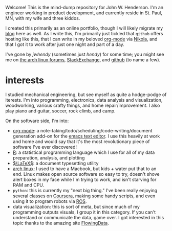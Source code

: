 #+begin_comment
.. title: about
.. slug: index
.. date: 2017-05-14 20:36:32 UTC-05:00
.. tags: mathjax
.. category: 
.. link: 
.. description: 
.. type: text
.. author: jwh
#+end_comment

#+begin_export html
<div class="container" align="right">
<div class="row">
<div class="col-md-12">
<img src="../img/jwh-bw_2016.jpg" style="margin: 0 0 10px 0; border-color: #fff; border-radius: 125px; width: 250px;" />
</div>
</div>
</div>
#+end_export

Welcome! This is the mind-dump repository for John W. Henderson. I'm an
engineer working in product development, and currently reside in St. Paul, MN, with my
wife and three kiddos. 

I created this primarily as an online portfolio, though I will likely migrate my [[http://jwhendy.blogspot.com/][blog]] here
as well. As I write this, I'm primarily just tickled that =github= offers hosting like
this, that I can write in my beloved [[http://orgmode.org/][org-mode]] via [[https://getnikola.com/][Nikola]], and that I got it to work after
just one night and part of a day.

I've gone by /jwhendy/ (sometimes just /hendy/) for some time; you might see me on
[[https://bbs.archlinux.org/search.php?search_id=1747258675][the arch linux forums]], [[http://stackexchange.com/users/231647/hendy][StackExchange]], and [[https://github.com/jwhendy][github]] (to name a few).

* interests

I studied mechanical engineering, but see myself as quite a hodge-podge of iterests. I'm
into programming, electronics, data analysis and visualization, woodworking, various
crafty things, and home repair/improvement. I also play piano and guitar, soccer, rock
climb, and camp.

On the software side, I'm into:
- [[http://orgmode.org/][org-mode]]: a note-taking/todo/scheduling/code-writing/document generation add-on for the
  [[http://www.gnu.org/software/emacs/][emacs text editor]]. I use this heavily at work and home and would say that it's the most
  revolutionary piece of software I've ever discovered!
- [[http://www.r-project.org/][R]]: a statistical programming language which I use for all of my data preparation,
  analysis, and plotting
- [[http://www.latex-project.org][\(\LaTeX\)]]: a document typesetting utility
- [[https://www.archlinux.org/][arch linux]]: I used to have a Macbook, but kids + water put that to an end. Linux makes
  open source software so easy to try, doesn't shove alert boxes in my face while I'm
  trying to work, and isn't starving for RAM and CPU.
- =python=: this is currently my "next big thing." I've been really enjoying several
  classes on [[http://www.coursera.org/][Coursera]], making some handy scripts, and even using it to program robots via
  [[http://www.ros.org/][ROS]].
- data visualization: this is sort of meta, but since much of my programming outputs
  visuals, I group it in this category. If you can't understand or communicate the data,
  game over. I got interested in this topic thanks to the amazing site [[http://flowingdata.com/][FlowingData]].
